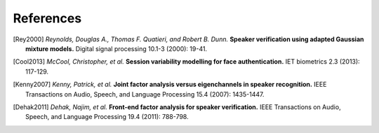 ==========
References
==========

.. [Rey2000]    *Reynolds, Douglas A., Thomas F. Quatieri, and Robert B. Dunn.* **Speaker verification using adapted Gaussian mixture models.** Digital signal processing 10.1-3 (2000): 19-41.

.. [Cool2013]   *McCool, Christopher, et al.* **Session variability modelling for face authentication.** IET biometrics 2.3 (2013): 117-129.

.. [Kenny2007]  *Kenny, Patrick, et al.* **Joint factor analysis versus eigenchannels in speaker recognition.** IEEE Transactions on Audio, Speech, and Language Processing 15.4 (2007): 1435-1447.


.. [Dehak2011]     *Dehak, Najim, et al.* **Front-end factor analysis for speaker verification.** IEEE Transactions on Audio, Speech, and Language Processing 19.4 (2011): 788-798.
